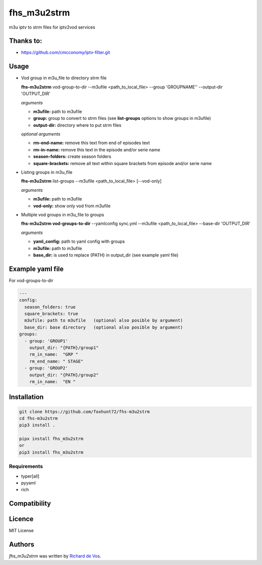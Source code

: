 fhs_m3u2strm
============


m3u iptv to strm files for iptv2vod services

Thanks to:
----------
- https://github.com/cmcconomy/iptv-filter.git


Usage
-----

- Vod group in m3u_file to directory strm file

  **fhs-m3u2strm** vod-group-to-dir --m3ufile <path_to_local_file> --group 'GROUPNAME'' --output-dir 'OUTPUT_DIR'

  *arguments*
  
  - **m3ufile:** path to m3ufile
  - **group:** group to convert to strm files (see **list-groups** options to show groups in m3ufile)
  - **output-dir:** directory where to put strm files
  
  *optional arguments*
  
  - **rm-end-name:** remove this text from end of episodes text
  - **rm-in-name:** remove this text in the episode and/or serie name
  - **season-folders:** create season folders
  - **square-brackets:** remove all text within square brackets from episode and/or serie name

- Listing groups in m3u_file

  **fhs-m3u2strm** list-groups --m3ufile <path_to_local_file> [--vod-only]

  *arguments*

  - **m3ufile:** path to m3ufile
  - **vod-only:** show only vod from m3ufile 

- Multiple vod groups in m3u_file to groups

  **fhs-m3u2strm vod-groups-to-dir** --yamlconfig sync.yml --m3ufile <path_to_local_file> --base-dir 'OUTPUT_DIR'

  *arguments*
  
  - **yaml_config:** path to yaml config with groups
  - **m3ufile:** path to m3ufile
  - **base_dir:** is used to replace {PATH} in output_dir (see example yaml file)

Example yaml file 
----------------------------------------
For vod-groups-to-dir

.. code-block:: bash

  ---
  config:
    season_folders: true
    square_brackets: true
    m3ufile: path to m3ufile   (optional also posible by argument)
    base_dir: base directory   (optional also posible by argument)
  groups:
    - group: 'GROUP1'
      output_dir: "{PATH}/group1"
      rm_in_name:  "GRP "
      rm_end_name: " STAGE"
    - group: 'GROUP2'
      output_dir: "{PATH}/group2"
      rm_in_name:  "EN "


Installation
------------
.. code-block:: bash

  git clone https://github.com/foxhunt72/fhs-m3u2strm
  cd fhs-m3u2strm
  pip3 install .

  pipx install fhs_m3u2strm
  or
  pip3 install fhs_m3u2strm

Requirements
^^^^^^^^^^^^
- typer[all]
- pyyaml
- rich

Compatibility
-------------

Licence
-------
MIT License

Authors
-------

`fhs_m3u2strm` was written by `Richard de Vos <rdevos72@gmail.com>`_.
